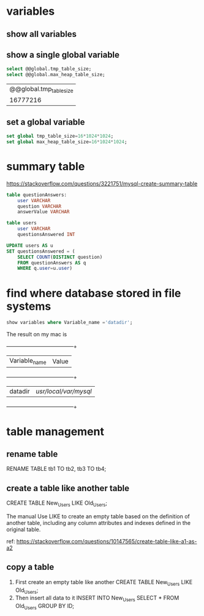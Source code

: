* variables
** show all variables
** show a single global variable
   #+BEGIN_SRC sql
   select @@global.tmp_table_size;
   select @@global.max_heap_table_size;
   #+END_SRC

+-------------------------+
| @@global.tmp_table_size |
+-------------------------+
|                16777216 |
+-------------------------+
** set a global variable
   #+BEGIN_SRC sql
   set global tmp_table_size=16*1024*1024;
   set global max_heap_table_size=16*1024*1024;
   #+END_SRC
* summary table
  https://stackoverflow.com/questions/3221751/mysql-create-summary-table

  #+BEGIN_SRC sql
  table questionAnswers:
      user VARCHAR
      question VARCHAR
      answerValue VARCHAR

  table users
      user VARCHAR
      questionsAnswered INT

  UPDATE users AS u 
  SET questionsAnswered = (
      SELECT COUNT(DISTINCT question) 
      FROM questionAnswers AS q 
      WHERE q.user=u.user)
  #+END_SRC
* find where database stored in file systems
  #+BEGIN_SRC sql
  show variables where Variable_name ='datadir';
  #+END_SRC

  The result on my mac is
  +---------------+-----------------------+
  | Variable_name | Value                 |
  +---------------+-----------------------+
  | datadir       | /usr/local/var/mysql/ |
  +---------------+-----------------------+
* table management
** rename table
   RENAME TABLE tb1 TO tb2, tb3 TO tb4;
** create a table like another table
   CREATE TABLE New_Users  LIKE Old_Users;

   The manual
   Use LIKE to create an empty table based on the definition of another table, including any column attributes and indexes defined in the original table.

   ref: https://stackoverflow.com/questions/10147565/create-table-like-a1-as-a2

** copy a table
   1. First create an empty table like another
      CREATE TABLE New_Users  LIKE Old_Users;
   2. Then insert all data to it
      INSERT INTO New_Users SELECT * FROM Old_Users GROUP BY ID;